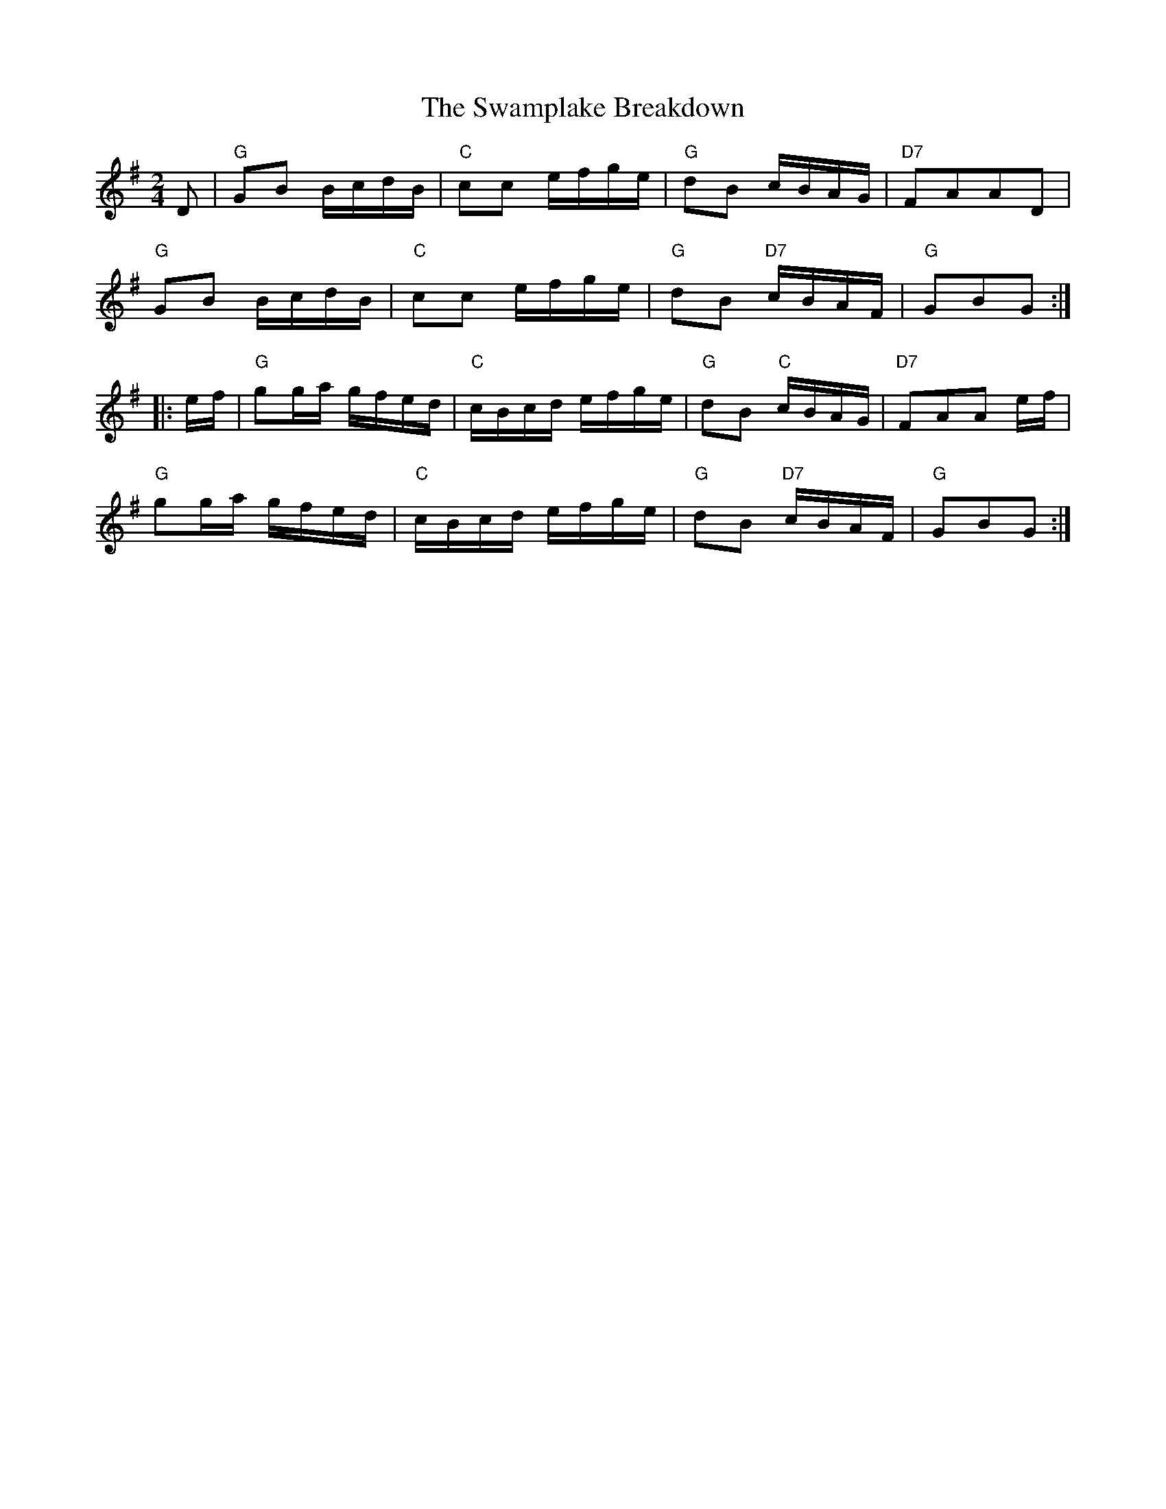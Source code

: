 X: 6
T:Swamplake Breakdown, The
M:2/4
L:1/16
R:Breakdown
Z:http://ca.geocities.com/cfalt@rogers.com/Fiddle/The_List.abc
K:G
D2|"G"G2B2 BcdB|"C"c2c2 efge|"G"d2B2 cBAG|"D7"F2A2A2D2|!
"G"G2B2 BcdB|"C"c2c2 efge|"G"d2B2 "D7"cBAF|"G"G2B2G2:|!
|:ef|"G"g2ga gfed|"C"cBcd efge|"G"d2B2 "C"cBAG|"D7"F2A2A2 ef|!
"G"g2ga gfed|"C"cBcd efge|"G"d2B2 "D7"cBAF|"G"G2B2G2:|]
